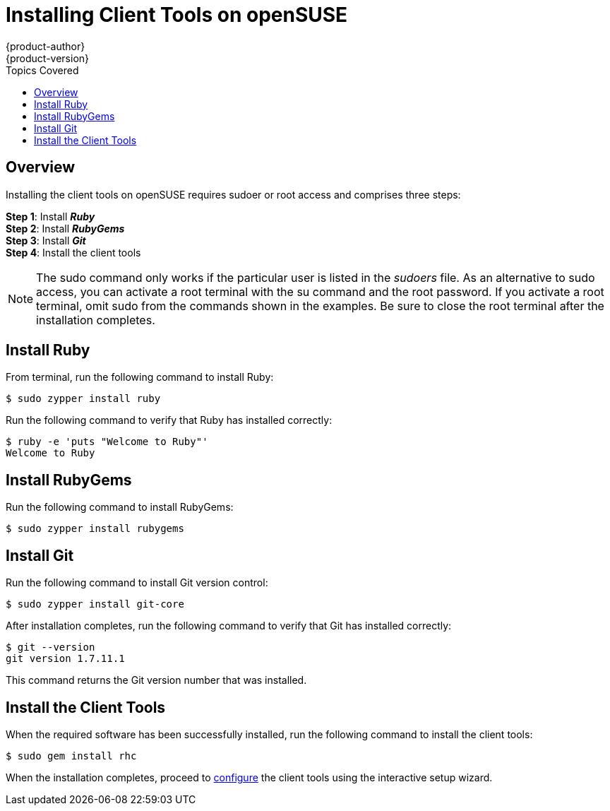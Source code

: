 = Installing Client Tools on openSUSE
{product-author}
{product-version}
:data-uri:
:icons:
:toc:
:toc-placement!:
:toc-title: Topics Covered

toc::[]

== Overview
Installing the client tools on openSUSE requires sudoer or root access and comprises three steps:

*Step 1*: Install *_Ruby_* + 
*Step 2*: Install *_RubyGems_* + 
*Step 3*: Install *_Git_* + 
*Step 4*: Install the client tools

[NOTE]
====  
The +sudo+ command only works if the particular user is listed in the _sudoers_ file. As an alternative to sudo access, you can activate a root terminal with the +su+ command and the root password. If you activate a root terminal, omit +sudo+ from the commands shown in the examples. Be sure to close the root terminal after the installation completes. 
==== 

== Install Ruby

From terminal, run the following command to install Ruby:

----
$ sudo zypper install ruby
----

Run the following command to verify that Ruby has installed correctly:

----
$ ruby -e 'puts "Welcome to Ruby"'
Welcome to Ruby
----

== Install RubyGems

Run the following command to install RubyGems:

----
$ sudo zypper install rubygems
----

== Install Git 

Run the following command to install Git version control:

----
$ sudo zypper install git-core
----

After installation completes, run the following command to verify that Git has installed correctly:

----
$ git --version
git version 1.7.11.1
----

This command returns the Git version number that was installed. 


== Install the Client Tools

When the required software has been successfully installed, run the following command to install the client tools:

----
$ sudo gem install rhc
----

When the installation completes, proceed to link:configuring_client_tools.html[configure] the client tools using the interactive setup wizard. 
